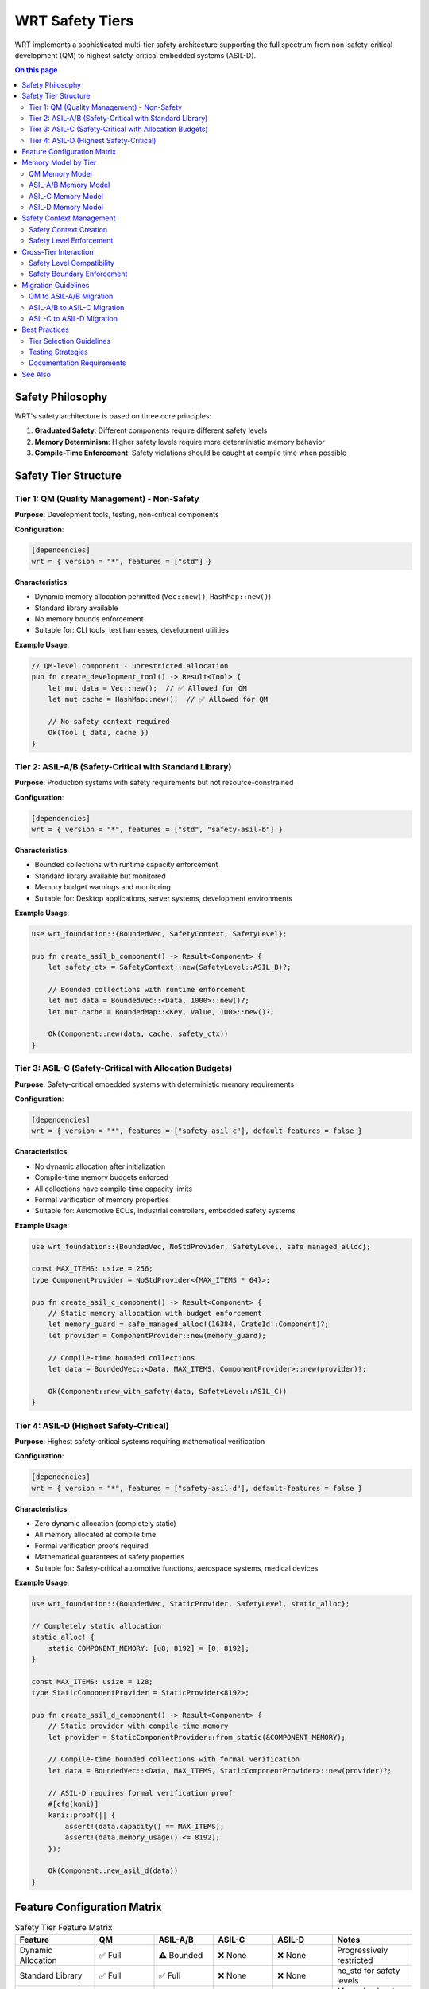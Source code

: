 ====================
WRT Safety Tiers
====================

.. image:: ../_static/icons/safety_features.svg
   :width: 64px
   :align: center
   :alt: Safety Tiers Icon

WRT implements a sophisticated multi-tier safety architecture supporting the full spectrum from non-safety-critical development (QM) to highest safety-critical embedded systems (ASIL-D).

.. contents:: On this page
   :local:
   :depth: 2

Safety Philosophy
-----------------

WRT's safety architecture is based on three core principles:

1. **Graduated Safety**: Different components require different safety levels
2. **Memory Determinism**: Higher safety levels require more deterministic memory behavior  
3. **Compile-Time Enforcement**: Safety violations should be caught at compile time when possible

Safety Tier Structure
---------------------

Tier 1: QM (Quality Management) - Non-Safety
~~~~~~~~~~~~~~~~~~~~~~~~~~~~~~~~~~~~~~~~~~~~

**Purpose**: Development tools, testing, non-critical components

**Configuration**:

.. code-block:: toml

   [dependencies]
   wrt = { version = "*", features = ["std"] }

**Characteristics**:

- Dynamic memory allocation permitted (``Vec::new()``, ``HashMap::new()``)
- Standard library available
- No memory bounds enforcement
- Suitable for: CLI tools, test harnesses, development utilities

**Example Usage**:

.. code-block:: rust

   // QM-level component - unrestricted allocation
   pub fn create_development_tool() -> Result<Tool> {
       let mut data = Vec::new();  // ✅ Allowed for QM
       let mut cache = HashMap::new();  // ✅ Allowed for QM
       
       // No safety context required
       Ok(Tool { data, cache })
   }

Tier 2: ASIL-A/B (Safety-Critical with Standard Library)
~~~~~~~~~~~~~~~~~~~~~~~~~~~~~~~~~~~~~~~~~~~~~~~~~~~~~~~~

**Purpose**: Production systems with safety requirements but not resource-constrained

**Configuration**:

.. code-block:: toml

   [dependencies]
   wrt = { version = "*", features = ["std", "safety-asil-b"] }

**Characteristics**:

- Bounded collections with runtime capacity enforcement
- Standard library available but monitored
- Memory budget warnings and monitoring
- Suitable for: Desktop applications, server systems, development environments

**Example Usage**:

.. code-block:: rust

   use wrt_foundation::{BoundedVec, SafetyContext, SafetyLevel};
   
   pub fn create_asil_b_component() -> Result<Component> {
       let safety_ctx = SafetyContext::new(SafetyLevel::ASIL_B)?;
       
       // Bounded collections with runtime enforcement
       let mut data = BoundedVec::<Data, 1000>::new()?;
       let mut cache = BoundedMap::<Key, Value, 100>::new()?;
       
       Ok(Component::new(data, cache, safety_ctx))
   }

Tier 3: ASIL-C (Safety-Critical with Allocation Budgets)
~~~~~~~~~~~~~~~~~~~~~~~~~~~~~~~~~~~~~~~~~~~~~~~~~~~~~~~~

**Purpose**: Safety-critical embedded systems with deterministic memory requirements

**Configuration**:

.. code-block:: toml

   [dependencies]
   wrt = { version = "*", features = ["safety-asil-c"], default-features = false }

**Characteristics**:

- No dynamic allocation after initialization
- Compile-time memory budgets enforced
- All collections have compile-time capacity limits
- Formal verification of memory properties
- Suitable for: Automotive ECUs, industrial controllers, embedded safety systems

**Example Usage**:

.. code-block:: rust

   use wrt_foundation::{BoundedVec, NoStdProvider, SafetyLevel, safe_managed_alloc};
   
   const MAX_ITEMS: usize = 256;
   type ComponentProvider = NoStdProvider<{MAX_ITEMS * 64}>;
   
   pub fn create_asil_c_component() -> Result<Component> {
       // Static memory allocation with budget enforcement
       let memory_guard = safe_managed_alloc!(16384, CrateId::Component)?;
       let provider = ComponentProvider::new(memory_guard);
       
       // Compile-time bounded collections
       let data = BoundedVec::<Data, MAX_ITEMS, ComponentProvider>::new(provider)?;
       
       Ok(Component::new_with_safety(data, SafetyLevel::ASIL_C))
   }

Tier 4: ASIL-D (Highest Safety-Critical)
~~~~~~~~~~~~~~~~~~~~~~~~~~~~~~~~~~~~~~~~

**Purpose**: Highest safety-critical systems requiring mathematical verification

**Configuration**:

.. code-block:: toml

   [dependencies]
   wrt = { version = "*", features = ["safety-asil-d"], default-features = false }

**Characteristics**:

- Zero dynamic allocation (completely static)
- All memory allocated at compile time
- Formal verification proofs required
- Mathematical guarantees of safety properties
- Suitable for: Safety-critical automotive functions, aerospace systems, medical devices

**Example Usage**:

.. code-block:: rust

   use wrt_foundation::{BoundedVec, StaticProvider, SafetyLevel, static_alloc};
   
   // Completely static allocation
   static_alloc! {
       static COMPONENT_MEMORY: [u8; 8192] = [0; 8192];
   }
   
   const MAX_ITEMS: usize = 128;
   type StaticComponentProvider = StaticProvider<8192>;
   
   pub fn create_asil_d_component() -> Result<Component> {
       // Static provider with compile-time memory
       let provider = StaticComponentProvider::from_static(&COMPONENT_MEMORY);
       
       // Compile-time bounded collections with formal verification
       let data = BoundedVec::<Data, MAX_ITEMS, StaticComponentProvider>::new(provider)?;
       
       // ASIL-D requires formal verification proof
       #[cfg(kani)]
       kani::proof(|| {
           assert!(data.capacity() == MAX_ITEMS);
           assert!(data.memory_usage() <= 8192);
       });
       
       Ok(Component::new_asil_d(data))
   }

Feature Configuration Matrix
---------------------------

.. list-table:: Safety Tier Feature Matrix
   :header-rows: 1
   :widths: 20 15 15 15 15 20

   * - Feature
     - QM
     - ASIL-A/B
     - ASIL-C
     - ASIL-D
     - Notes
   * - Dynamic Allocation
     - ✅ Full
     - ⚠️ Bounded
     - ❌ None
     - ❌ None
     - Progressively restricted
   * - Standard Library
     - ✅ Full
     - ✅ Full
     - ❌ None
     - ❌ None
     - no_std for safety levels
   * - Runtime Checks
     - ⚠️ Basic
     - ✅ Enhanced
     - ✅ Complete
     - ✅ Complete
     - More checks at higher levels
   * - Formal Verification
     - ❌ None
     - ❌ None
     - ⚠️ Optional
     - ✅ Required
     - KANI proofs required for ASIL-D
   * - Memory Budgets
     - ❌ None
     - ⚠️ Soft
     - ✅ Hard
     - ✅ Static
     - Enforcement level increases
   * - Compile-Time Bounds
     - ❌ None
     - ⚠️ Optional
     - ✅ Required
     - ✅ Complete
     - Static verification increases

Memory Model by Tier
--------------------

QM Memory Model
~~~~~~~~~~~~~~

.. code-block:: rust

   // Unrestricted memory allocation
   let mut dynamic_data = Vec::new();
   let mut hash_map = HashMap::new();
   
   // No memory tracking
   dynamic_data.push(expensive_computation());
   hash_map.insert(key, large_value);

ASIL-A/B Memory Model
~~~~~~~~~~~~~~~~~~~~

.. code-block:: rust

   // Bounded collections with runtime enforcement
   let mut bounded_data = BoundedVec::<Item, 1000>::new()?;
   let mut bounded_map = BoundedMap::<Key, Value, 100>::new()?;
   
   // Runtime capacity checking
   if bounded_data.len() < bounded_data.capacity() {
       bounded_data.push(item)?;
   }

ASIL-C Memory Model
~~~~~~~~~~~~~~~~~~

.. code-block:: rust

   // Static allocation with budget enforcement
   let memory_guard = safe_managed_alloc!(16384, CrateId::Component)?;
   let provider = NoStdProvider::<16384>::new(memory_guard);
   
   // Compile-time bounded collections
   let data = BoundedVec::<Item, 256, _>::new(provider)?;
   let map = BoundedMap::<Key, Value, 64, _>::new(provider.clone())?;

ASIL-D Memory Model
~~~~~~~~~~~~~~~~~~

.. code-block:: rust

   // Completely static memory
   static MEMORY: [u8; 8192] = [0; 8192];
   
   // Static provider
   let provider = StaticProvider::<8192>::from_static(&MEMORY);
   
   // Formal verification required
   #[cfg(kani)]
   fn verify_memory_safety() {
       kani::proof(|| {
           let data = BoundedVec::<Item, 128, _>::new(provider).unwrap();
           assert!(data.capacity() == 128);
           assert!(data.memory_usage() <= 8192);
       });
   }

Safety Context Management
------------------------

Safety Context Creation
~~~~~~~~~~~~~~~~~~~~~~

.. code-block:: rust

   use wrt_foundation::{SafetyContext, SafetyLevel};
   
   // Create safety context appropriate for tier
   let qm_context = SafetyContext::new(SafetyLevel::QM)?;
   let asil_b_context = SafetyContext::new(SafetyLevel::ASIL_B)?;
   let asil_c_context = SafetyContext::new(SafetyLevel::ASIL_C)?;
   let asil_d_context = SafetyContext::new(SafetyLevel::ASIL_D)?;

Safety Level Enforcement
~~~~~~~~~~~~~~~~~~~~~~~

.. code-block:: rust

   pub fn perform_operation(context: &SafetyContext) -> Result<()> {
       // Check safety level requirements
       match context.safety_level() {
           SafetyLevel::QM => {
               // No additional constraints
               perform_unrestricted_operation()
           }
           SafetyLevel::ASIL_A | SafetyLevel::ASIL_B => {
               // Bounded resource usage
               perform_bounded_operation()
           }
           SafetyLevel::ASIL_C => {
               // Static allocation only
               perform_static_operation()
           }
           SafetyLevel::ASIL_D => {
               // Formal verification required
               perform_verified_operation()
           }
       }
   }

Cross-Tier Interaction
---------------------

Safety Level Compatibility
~~~~~~~~~~~~~~~~~~~~~~~~~

.. list-table:: Tier Interaction Matrix
   :header-rows: 1
   :widths: 15 15 15 15 15 25

   * - Caller
     - QM
     - ASIL-A/B
     - ASIL-C
     - ASIL-D
     - Notes
   * - QM
     - ✅
     - ❌
     - ❌
     - ❌
     - QM cannot call safety functions
   * - ASIL-A/B
     - ✅
     - ✅
     - ❌
     - ❌
     - Can call lower safety levels
   * - ASIL-C
     - ✅
     - ✅
     - ✅
     - ❌
     - Can call equal or lower levels
   * - ASIL-D
     - ✅
     - ✅
     - ✅
     - ✅
     - Can call any level

Safety Boundary Enforcement
~~~~~~~~~~~~~~~~~~~~~~~~~~

.. code-block:: rust

   pub fn safe_interface_call(
       from_level: SafetyLevel,
       to_level: SafetyLevel,
       operation: fn() -> Result<()>
   ) -> Result<()> {
       // Enforce safety level compatibility
       if !from_level.can_call(to_level) {
           return Err(Error::SafetyLevelViolation {
               from: from_level,
               to: to_level,
           });
       }
       
       // Perform operation with appropriate safety context
       operation()
   }

Migration Guidelines
-------------------

QM to ASIL-A/B Migration
~~~~~~~~~~~~~~~~~~~~~~~

1. **Replace Dynamic Collections**:
   
   .. code-block:: rust
   
      // Before
      let mut data = Vec::new();
      
      // After  
      let mut data = BoundedVec::<Item, 1000>::new()?;

2. **Add Safety Context**:
   
   .. code-block:: rust
   
      // Add safety context to component
      let safety_ctx = SafetyContext::new(SafetyLevel::ASIL_B)?;

ASIL-A/B to ASIL-C Migration
~~~~~~~~~~~~~~~~~~~~~~~~~~~~

1. **Replace Standard Collections**:
   
   .. code-block:: rust
   
      // Before
      let mut data = BoundedVec::<Item, 1000>::new()?;
      
      // After
      let guard = safe_managed_alloc!(16384, CrateId::Component)?;
      let provider = NoStdProvider::<16384>::new(guard);
      let mut data = BoundedVec::<Item, 256, _>::new(provider)?;

2. **Remove Standard Library Dependencies**:
   
   .. code-block:: toml
   
      # Remove std feature
      wrt = { version = "*", features = ["safety-asil-c"], default-features = false }

ASIL-C to ASIL-D Migration
~~~~~~~~~~~~~~~~~~~~~~~~~~

1. **Convert to Static Allocation**:
   
   .. code-block:: rust
   
      // Before
      let guard = safe_managed_alloc!(16384, CrateId::Component)?;
      
      // After
      static MEMORY: [u8; 16384] = [0; 16384];
      let provider = StaticProvider::<16384>::from_static(&MEMORY);

2. **Add Formal Verification**:
   
   .. code-block:: rust
   
      #[cfg(kani)]
      fn verify_component_safety() {
          kani::proof(|| {
              // Formal verification of safety properties
          });
      }

Best Practices
--------------

Tier Selection Guidelines
~~~~~~~~~~~~~~~~~~~~~~~~

1. **Start with Appropriate Tier**: Choose the lowest tier that meets safety requirements
2. **Progressive Migration**: Move to higher tiers as safety requirements increase
3. **Component Isolation**: Use different tiers for different components as appropriate
4. **Interface Design**: Design clear interfaces between different safety tiers

Testing Strategies
~~~~~~~~~~~~~~~~~

1. **QM**: Standard unit and integration testing
2. **ASIL-A/B**: Add property-based testing and resource exhaustion testing
3. **ASIL-C**: Include formal specification testing and budget validation
4. **ASIL-D**: Require formal verification proofs and mathematical validation

Documentation Requirements
~~~~~~~~~~~~~~~~~~~~~~~~~~

1. **Safety Rationale**: Document why each tier was chosen
2. **Interface Contracts**: Specify safety requirements for cross-tier calls
3. **Verification Evidence**: Provide appropriate evidence for each tier
4. **Migration Plans**: Document upgrade paths between tiers

See Also
--------

- :doc:`safety_guidelines` - General safety development guidelines
- :doc:`formal_verification` - Formal verification with KANI
- :doc:`../architecture/memory_safety_comparison` - Memory safety approaches
- :doc:`../qualification/safety_analysis` - Safety analysis documentation